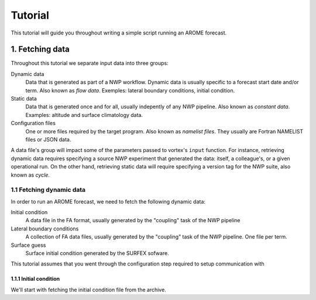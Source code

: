 ########
Tutorial
########

This tutorial will guide you throughout writing a simple script
running an AROME forecast.

****************
1. Fetching data
****************

Throughout this tutorial we separate input data into three groups:

Dynamic data
    Data that is generated as part of a NWP workflow.  Dynamic data is
    usually specific to a forecast start date and/or term. Also known
    as *flow data*. Exemples: lateral boundary conditions,
    initial condition.

Static data
    Data that is generated once and for all, usually
    indepently of any NWP pipeline.  Also known as *constant data*.
    Examples: altitude and surface climatology data.

Configuration files
    One or more files required by the target program.
    Also known as *namelist files*. They usually are Fortran
    NAMELIST files or JSON data.
    

A data file's group will impact some of the parameters passed to
vortex's ``input`` function.  For instance, retrieving dynamic data
requires specifying a source NWP experiment that generated the data:
itself, a colleague's, or a given operational run.  On the other hand,
retrieving static data will require specifying a version tag for the
NWP suite, also known as *cycle*.

    
1.1 Fetching dynamic data
=========================

In order to run an AROME forecast, we need to fetch the following
dynamic data:

Initial condition
    A data file in the FA format, usually generated by the "coupling"
    task of the NWP pipeline

Lateral boundary conditions
    A collection of FA data files, usually generated by the "coupling"
    task of the NWP pipeline.  One file per term.

Surface guess
    Surface initial condition generated by the SURFEX sofware.

This tutorial assumes that you went through the configuration step
required to setup communication with

1.1.1 Initial condition
-----------------------

We'll start with fetching the initial condition file from the archive.

